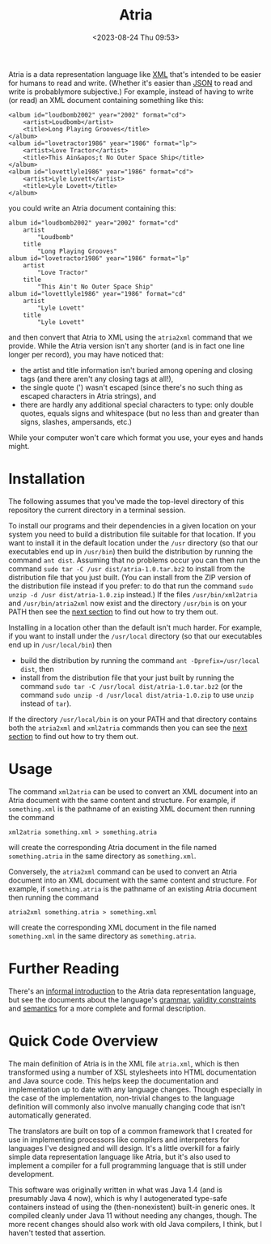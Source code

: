#+title: Atria
#+date: <2023-08-24 Thu 09:53>
#+description: README file for the Atria data representation language
#+OPTIONS: toc:nil num:nil date:nil
#+OPTIONS: org-use-sub-superscripts:nil

Atria is a data representation language like [[https://en.wikipedia.org/wiki/XML][XML]] that's intended to be easier
for humans to read and write. (Whether it's easier than [[https://en.wikipedia.org/wiki/JSON][JSON]] to read and
write is probablymore subjective.) For example, instead of having to write
(or read) an XML document containing something like this:

#+BEGIN_EXAMPLE
<album id="loudbomb2002" year="2002" format="cd">
    <artist>Loudbomb</artist>
    <title>Long Playing Grooves</title>
</album>
<album id="lovetractor1986" year="1986" format="lp">
    <artist>Love Tractor</artist>
    <title>This Ain&apos;t No Outer Space Ship</title>
</album>
<album id="lovettlyle1986" year="1986" format="cd">
    <artist>Lyle Lovett</artist>
    <title>Lyle Lovett</title>
</album>
#+END_EXAMPLE

you could write an Atria document containing this:

#+BEGIN_EXAMPLE
album id="loudbomb2002" year="2002" format="cd"
    artist
        "Loudbomb"
    title
        "Long Playing Grooves"
album id="lovetractor1986" year="1986" format="lp"
    artist
        "Love Tractor"
    title
        "This Ain't No Outer Space Ship"
album id="lovettlyle1986" year="1986" format="cd"
    artist
        "Lyle Lovett"
    title
        "Lyle Lovett"
#+END_EXAMPLE

and then convert that Atria to XML using the =atria2xml= command that we
provide. While the Atria version isn't any shorter (and is in fact one line
longer per record), you may have noticed that:

  - the artist and title information isn't buried among opening and closing
    tags (and there aren't any closing tags at all!),
  - the single quote (') wasn't escaped (since there's no such thing as
    escaped characters in Atria strings), and
  - there are hardly any additional special characters to type: only double
    quotes, equals signs and whitespace (but no less than and greater than
    signs, slashes, ampersands, etc.)

While your computer won't care which format you use, your eyes and hands
might.

* Installation
:PROPERTIES:
:CUSTOM_ID: Installation-section
:END:

The following assumes that you've made the top-level directory of this
repository the current directory in a terminal session.

To install our programs and their dependencies in a given location on your
system you need to build a distribution file suitable for that location. If
you want to install it in the default location under the =/usr= directory (so
that our executables end up in =/usr/bin=) then build the distribution by
running the command =ant dist=. Assuming that no problems occur you can then
run the command =sudo tar -C /usr dist/atria-1.0.tar.bz2= to install from the
distribution file that you just built. (You can install from the ZIP version
of the distribution file instead if you prefer: to do that run the command
=sudo unzip -d /usr dist/atria-1.0.zip= instead.) If the files
=/usr/bin/xml2atria= and =/usr/bin/atria2xml= now exist and the directory
=/usr/bin= is on your PATH then see the [[#Usage-section][next section]] to find out how to try
them out.

Installing in a location other than the default isn't much harder. For
example, if you want to install under the =/usr/local= directory (so that our
executables end up in =/usr/local/bin=) then

  - build the distribution by running the command
    =ant -Dprefix=/usr/local dist=, then
  - install from the distribution file that your just built by running the
    command =sudo tar -C /usr/local dist/atria-1.0.tar.bz2= (or the command
    =sudo unzip -d /usr/local dist/atria-1.0.zip= to use =unzip= instead of
    =tar=).

If the directory =/usr/local/bin= is on your PATH and that directory contains
both the =atria2xml= and =xml2atria= commands then you can see the
[[#Usage-section][next section]] to find out how to try them out.

* Usage
:PROPERTIES:
:CUSTOM_ID: Usage-section
:END:

The command =xml2atria= can be used to convert an XML document into an Atria
document with the same content and structure. For example, if =something.xml=
is the pathname of an existing XML document then running the command

#+BEGIN_EXAMPLE
xml2atria something.xml > something.atria
#+END_EXAMPLE

will create the corresponding Atria document in the file named
=something.atria= in the same directory as =something.xml=.

Conversely, the =atria2xml= command can be used to convert an Atria document
into an XML document with the same content and structure. For example, if
=something.atria= is the pathname of an existing Atria document then running
the command

#+BEGIN_EXAMPLE
atria2xml something.atria > something.xml
#+END_EXAMPLE

will create the corresponding XML document in the file named =something.xml=
in the same directory as =something.atria=.

* Further Reading

There's an [[file:doc/language-definition.html][informal introduction]] to the Atria data representation language,
but see the documents about the language's [[file:doc/grammar.html][grammar]], [[file:doc/validity-constraints.html][validity constraints]] and
[[file:doc/semantics.html][semantics]] for a more complete and formal description.

* Quick Code Overview

The main definition of Atria is in the XML file =atria.xml=, which is then
transformed using a number of XSL stylesheets into HTML documentation and
Java source code. This helps keep the documentation and implementation up to
date with any language changes. Though especially in the case of the
implementation, non-trivial changes to the language definition will commonly
also involve manually changing code that isn't automatically generated.

The translators are built on top of a common framework that I created for
use in implementing processors like compilers and interpreters for languages
I've designed and will design. It's a little overkill for a fairly simple
data representation language like Atria, but it's also used to implement a
compiler for a full programming language that is still under development.

This software was originally written in what was Java 1.4 (and is presumably
Java 4 now), which is why I autogenerated type-safe containers instead of
using the (then-nonexistent) built-in generic ones. It compiled cleanly under
Java 11 without needing any changes, though. The more recent changes should
also work with old Java compilers, I think, but I haven't tested that
assertion.
